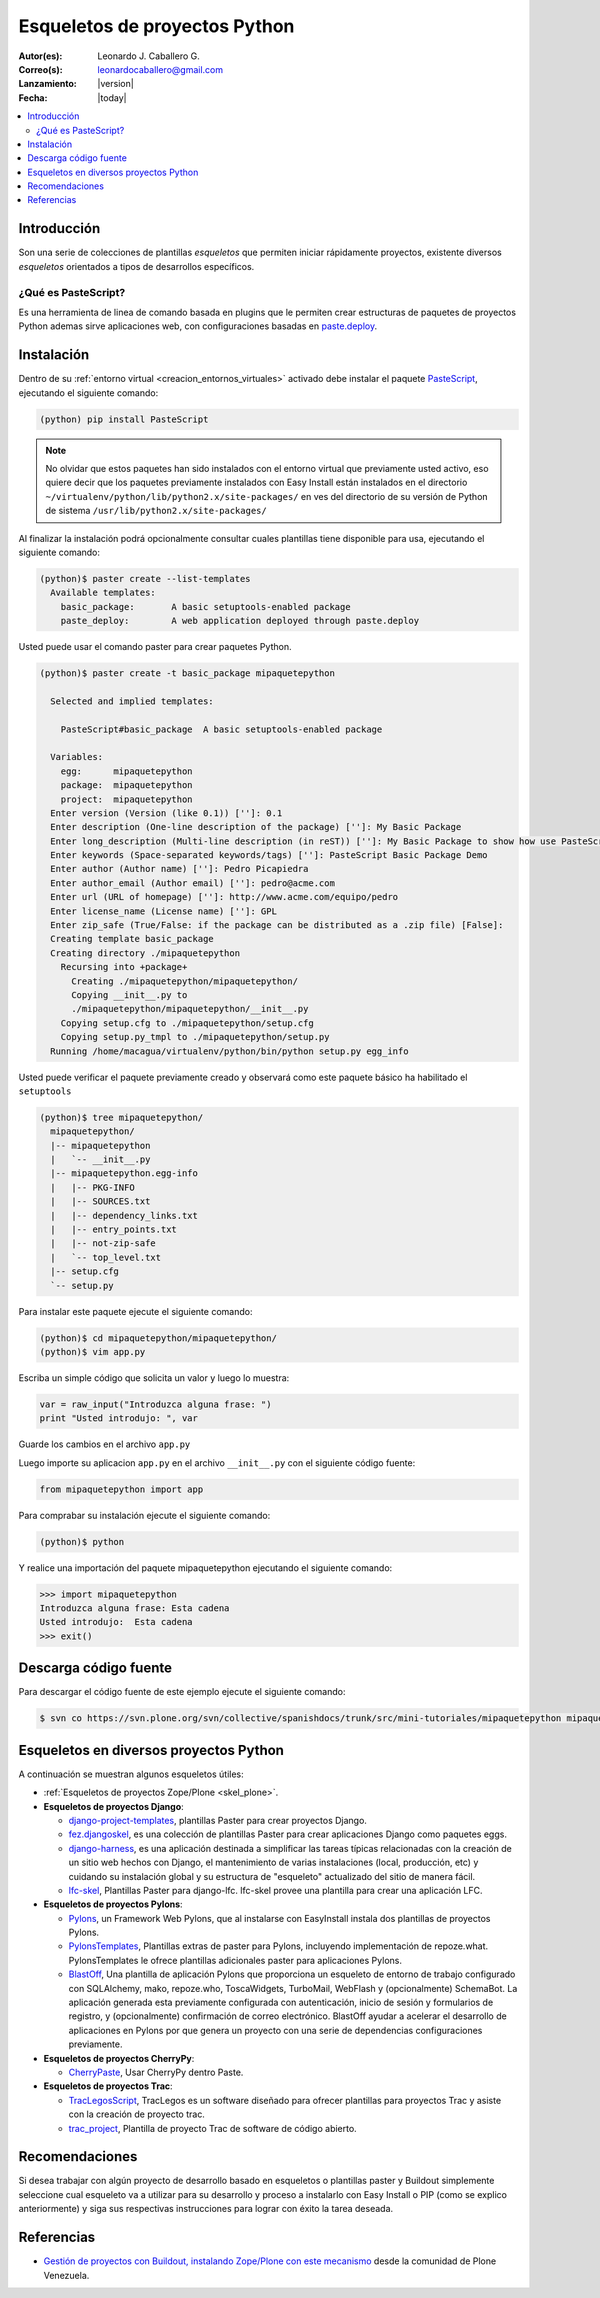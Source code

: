 .. -*- coding: utf-8 -*-

.. _skel_python:

==============================
Esqueletos de proyectos Python
==============================

:Autor(es): Leonardo J. Caballero G.
:Correo(s): leonardocaballero@gmail.com
:Lanzamiento: |version|
:Fecha: |today|

.. contents:: :local:

Introducción
============

Son una serie de colecciones de plantillas *esqueletos* que permiten iniciar
rápidamente proyectos, existente diversos *esqueletos* orientados a tipos de
desarrollos específicos.

.. _que_es_pastescript:

¿Qué es PasteScript?
--------------------

Es una herramienta de linea de comando basada en plugins que le 
permiten crear estructuras de paquetes de proyectos Python ademas sirve aplicaciones 
web, con configuraciones basadas en `paste.deploy`_.

Instalación
===========

Dentro de su :ref:`entorno virtual <creacion_entornos_virtuales>` activado debe 
instalar el paquete `PasteScript`_, ejecutando el siguiente comando: 

.. code-block:: sh

  (python) pip install PasteScript

.. note::

  No olvidar que estos paquetes han sido instalados con el entorno virtual que
  previamente usted activo, eso quiere decir que los paquetes previamente
  instalados con Easy Install están instalados en el directorio
  ``~/virtualenv/python/lib/python2.x/site-packages/`` en ves del directorio de
  su versión de Python de sistema ``/usr/lib/python2.x/site-packages/``

Al finalizar la instalación podrá opcionalmente consultar cuales plantillas
tiene disponible para usa, ejecutando el siguiente comando: 

.. code-block:: sh

  (python)$ paster create --list-templates
    Available templates:
      basic_package:       A basic setuptools-enabled package
      paste_deploy:        A web application deployed through paste.deploy

Usted puede usar el comando paster para crear paquetes Python. 

.. code-block:: sh

  (python)$ paster create -t basic_package mipaquetepython

    Selected and implied templates:

      PasteScript#basic_package  A basic setuptools-enabled package

    Variables:
      egg:      mipaquetepython
      package:  mipaquetepython
      project:  mipaquetepython
    Enter version (Version (like 0.1)) ['']: 0.1
    Enter description (One-line description of the package) ['']: My Basic Package
    Enter long_description (Multi-line description (in reST)) ['']: My Basic Package to show how use PasteScript
    Enter keywords (Space-separated keywords/tags) ['']: PasteScript Basic Package Demo
    Enter author (Author name) ['']: Pedro Picapiedra
    Enter author_email (Author email) ['']: pedro@acme.com
    Enter url (URL of homepage) ['']: http://www.acme.com/equipo/pedro
    Enter license_name (License name) ['']: GPL
    Enter zip_safe (True/False: if the package can be distributed as a .zip file) [False]:
    Creating template basic_package
    Creating directory ./mipaquetepython
      Recursing into +package+
        Creating ./mipaquetepython/mipaquetepython/
        Copying __init__.py to
        ./mipaquetepython/mipaquetepython/__init__.py
      Copying setup.cfg to ./mipaquetepython/setup.cfg
      Copying setup.py_tmpl to ./mipaquetepython/setup.py
    Running /home/macagua/virtualenv/python/bin/python setup.py egg_info


Usted puede verificar el paquete previamente creado y observará como este
paquete básico ha habilitado el ``setuptools`` 

.. code-block:: sh

  (python)$ tree mipaquetepython/
    mipaquetepython/
    |-- mipaquetepython
    |   `-- __init__.py
    |-- mipaquetepython.egg-info
    |   |-- PKG-INFO
    |   |-- SOURCES.txt
    |   |-- dependency_links.txt
    |   |-- entry_points.txt
    |   |-- not-zip-safe
    |   `-- top_level.txt
    |-- setup.cfg
    `-- setup.py

Para instalar este paquete ejecute el siguiente comando:

.. code-block:: sh

  (python)$ cd mipaquetepython/mipaquetepython/
  (python)$ vim app.py

Escriba un simple código que solicita un valor y luego lo muestra: 

.. code-block:: python

  var = raw_input("Introduzca alguna frase: ")
  print "Usted introdujo: ", var

Guarde los cambios en el archivo ``app.py``

Luego importe su aplicacion ``app.py`` en el archivo ``__init__.py`` 
con el siguiente código fuente: 

.. code-block:: python

  from mipaquetepython import app

Para comprabar su instalación ejecute el siguiente comando:

.. code-block:: sh

  (python)$ python

Y realice una importación del paquete mipaquetepython ejecutando 
el siguiente comando: 

.. code-block:: python

  >>> import mipaquetepython
  Introduzca alguna frase: Esta cadena
  Usted introdujo:  Esta cadena
  >>> exit()


Descarga código fuente
======================

Para descargar el código fuente de este ejemplo ejecute el siguiente 
comando:

.. code-block:: sh

  $ svn co https://svn.plone.org/svn/collective/spanishdocs/trunk/src/mini-tutoriales/mipaquetepython mipaquetepython


Esqueletos en diversos proyectos Python
=======================================

A continuación se muestran algunos esqueletos útiles:

- :ref:`Esqueletos de proyectos Zope/Plone <skel_plone>`.
- **Esqueletos de proyectos Django**:

  - `django-project-templates`_, plantillas Paster para crear proyectos Django.

  - `fez.djangoskel`_, es una colección de plantillas Paster para crear aplicaciones Django como paquetes eggs.

  - `django-harness`_, es una aplicación destinada a simplificar las tareas típicas relacionadas con la creación de un sitio web hechos con Django, el mantenimiento de varias instalaciones (local, producción, etc) y cuidando su instalación global y su estructura de "esqueleto" actualizado del sitio de manera fácil.

  - `lfc-skel`_, Plantillas Paster para django-lfc. lfc-skel provee una plantilla para crear una aplicación LFC.

- **Esqueletos de proyectos Pylons**:

  - `Pylons`_,  un Framework Web Pylons, que al instalarse con EasyInstall instala dos plantillas de proyectos Pylons.

  - `PylonsTemplates`_, Plantillas extras de paster para Pylons, incluyendo implementación de repoze.what. PylonsTemplates le ofrece plantillas adicionales paster para aplicaciones Pylons.

  - `BlastOff`_, Una plantilla de aplicación Pylons que proporciona un esqueleto de entorno de trabajo configurado con SQLAlchemy, mako, repoze.who, ToscaWidgets, TurboMail, WebFlash y (opcionalmente) SchemaBot. La aplicación generada esta previamente configurada con autenticación, inicio de sesión y formularios de registro, y (opcionalmente) confirmación de correo electrónico. BlastOff ayudar a acelerar el desarrollo de aplicaciones en Pylons por que genera un proyecto con una serie de dependencias configuraciones previamente.

- **Esqueletos de proyectos CherryPy**:

  - `CherryPaste`_, Usar CherryPy dentro Paste.

- **Esqueletos de proyectos Trac**:

  - `TracLegosScript`_, TracLegos es un software diseñado para ofrecer plantillas para proyectos Trac y asiste con la creación de proyecto trac.

  - `trac_project`_, Plantilla de proyecto Trac de software de código abierto.


Recomendaciones
===============

Si desea trabajar con algún proyecto de desarrollo basado en esqueletos o plantillas paster y Buildout simplemente seleccione cual esqueleto va a utilizar para su desarrollo y proceso a instalarlo con Easy Install o PIP (como se explico anteriormente) y siga sus respectivas instrucciones para lograr con éxito la tarea deseada.

Referencias
===========

- `Gestión de proyectos con Buildout, instalando Zope/Plone con este mecanismo`_ desde la comunidad de Plone Venezuela.

.. _PasteScript: http://pypi.python.org/pypi/PasteScript
.. _paste.deploy: http://pypi.python.org/pypi/PasteDeploy
.. _django-project-templates: http://pypi.python.org/pypi/django-project-templates
.. _fez.djangoskel: http://pypi.python.org/pypi/fez.djangoskel
.. _django-harness: http://pypi.python.org/pypi/django-harness
.. _lfc-skel: http://pypi.python.org/pypi/lfc-skel/
.. _ZopeSkel: http://pypi.python.org/pypi/ZopeSkel
.. _zopeproject: http://pypi.python.org/pypi/zopeproject/
.. _grokcore.startup: http://pypi.python.org/pypi/grokcore.startup
.. _grokproject: http://pypi.python.org/pypi/grokproject/
.. _Pylons: http://pypi.python.org/pypi/Pylons/1.0
.. _PylonsTemplates: http://pypi.python.org/pypi/PylonsTemplates/
.. _BlastOff: http://pypi.python.org/pypi/BlastOff/
.. _CherryPaste: http://pypi.python.org/pypi/CherryPaste
.. _TracLegosScript: http://trac-hacks.org/wiki/TracLegosScript
.. _trac_project: http://trac-hacks.org/browser/traclegosscript/anyrelease/example/oss
.. _Gestión de proyectos con Buildout, instalando Zope/Plone con este mecanismo: http://coactivate.org/projects/ploneve/gestion-de-proyectos-con-buildout
